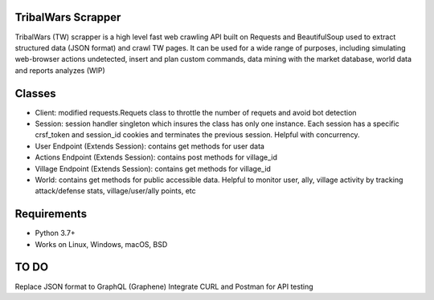 .. image:: https://dspt.innogamescdn.com/asset/4d47dbcf/graphic/start2/bg-paladin.png
   :height: 150px
   :target: https://www.tribalwars.com.pt/
   
TribalWars Scrapper
===================

TribalWars (TW) scrapper is a high level fast web crawling API built on Requests and BeautifulSoup used to extract structured data (JSON format) and crawl TW pages. It can be used for a wide range of purposes, including simulating web-browser actions undetected, insert and plan custom commands, data mining with the market database, world data and reports analyzes (WIP)

Classes
=======

* Client: modified requests.Requets class to throttle the number of requets and avoid bot detection
* Session: session handler singleton which insures the class has only one instance. Each session has a specific crsf_token and session_id cookies and terminates the previous session. Helpful with concurrency.
* User Endpoint (Extends Session): contains get methods for user data
* Actions Endpoint (Extends Session): contains post methods for village_id
* Village Endpoint (Extends Session): contains get methods for village_id
* World: contains get methods for public accessible data. Helpful to monitor user, ally, village activity by tracking attack/defense stats, village/user/ally points, etc

.. image:: https://github.com/lmao420blazeit/tw_bot/blob/master/img/classes.png
   :alt: Alternative text

Requirements
============

* Python 3.7+
* Works on Linux, Windows, macOS, BSD

TO DO
============
Replace JSON format to GraphQL (Graphene)
Integrate CURL and Postman for API testing
